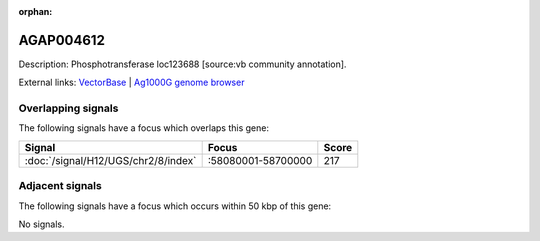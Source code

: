 :orphan:

AGAP004612
=============





Description: Phosphotransferase loc123688 [source:vb community annotation].

External links:
`VectorBase <https://www.vectorbase.org/Anopheles_gambiae/Gene/Summary?g=AGAP004612>`_ |
`Ag1000G genome browser <https://www.malariagen.net/apps/ag1000g/phase1-AR3/index.html?genome_region=2R:58392105-58394400#genomebrowser>`_

Overlapping signals
-------------------

The following signals have a focus which overlaps this gene:



.. cssclass:: table-hover
.. csv-table::
    :widths: auto
    :header: Signal,Focus,Score

    :doc:`/signal/H12/UGS/chr2/8/index`,":58080001-58700000",217
    



Adjacent signals
----------------

The following signals have a focus which occurs within 50 kbp of this gene:



No signals.


